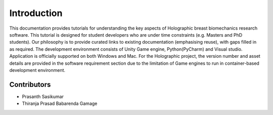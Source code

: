 ============
Introduction
============
This documentation provides tutorials for understanding the key aspects of Holographic breast biomechanics research software. This tutorial is designed for student developers who are under time constraints (e.g. Masters and PhD students). Our philosophy is to provide curated links to existing documentation (emphasising reuse), with gaps filled in as required.
The development environment consists of Unity Game engine, Python(PyCharm) and Visual studio. Application is officially supported on both Windows and Mac. For the Holographic project, the version number and asset details are provided in the software requirement section due to the limitation of Game engines to run in container-based development environment.

Contributors
============

- Prasanth Sasikumar
- Thiranja Prasad Babarenda Gamage

